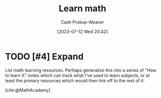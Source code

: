:PROPERTIES:
:ID:       4c407900-03c1-40f0-85c6-9852da004f16
:LAST_MODIFIED: [2023-09-05 Tue 20:15]
:END:
#+title: Learn math
#+hugo_custom_front_matter: :slug "4c407900-03c1-40f0-85c6-9852da004f16"
#+author: Cash Prokop-Weaver
#+date: [2023-07-12 Wed 20:42]
#+filetags: :hastodo:concept:

* TODO [#4] Expand
List math learning resources. Perhaps generalize this into a series of "How to learn X" notes which can track what I've used to learn subjects, or at least the primary resources which would then link off to the rest of it.

[cite:@MathAcademy]

* TODO [#4] Flashcards :noexport:
#+print_bibliography: